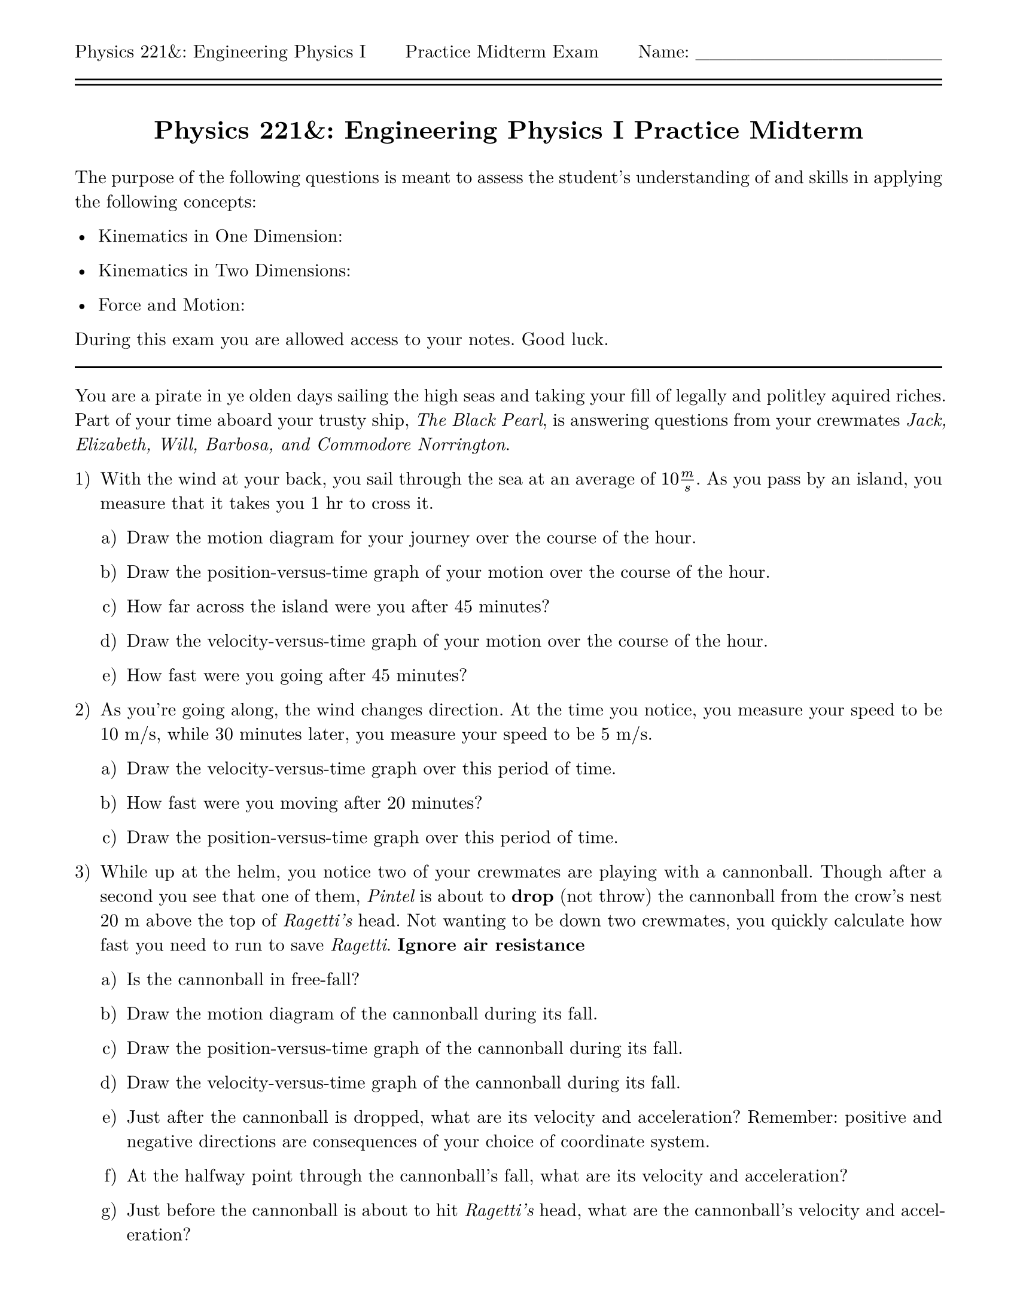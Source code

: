 #let isPractice = true
#let isSolution = false
#let title = [= Physics 221&: Engineering Physics I #if isPractice [Practice] else [] Midterm]
#let thekraken = [*_The Kraken_*]

#set page(
  paper: "us-letter",
  header: [Physics 221&: Engineering Physics I #h(1fr) #if isPractice [Practice] else [] Midterm Exam #h(1fr) Name: \_\_\_\_\_\_\_\_\_\_\_\_\_\_\_\_\_\_\ #line(length: 100%) #v(-10pt) #line(length: 100%)],
  margin: (top: auto, rest: 0.625in)
)
#set par(justify: true)
#set text(font: "New Computer Modern")
#set enum(numbering: "1.a)")

#align(center)[#title]
#v(11pt)
The purpose of the following questions is meant to assess the student's understanding of and skills in applying the following concepts:

- Kinematics in One Dimension: 

- Kinematics in Two Dimensions: 

- Force and Motion: 

During this exam you are allowed access to your notes.  Good luck.
#line(length: 100%)

You are a pirate in ye olden days sailing the high seas and taking your fill of legally and politley aquired riches.  Part of your time aboard your trusty ship, _The Black Pearl_, is answering questions from your crewmates _Jack, Elizabeth, Will, Barbosa, and Commodore Norrington_.

+ With the wind at your back, you sail through the sea at an average of $10 m/s$.  As you pass by an island, you measure that it takes you $1 "hr"$ to cross it.

  + Draw the motion diagram for your journey over the course of the hour.

  + Draw the position-versus-time graph of your motion over the course of the hour.

  + How far across the island were you after 45 minutes?

  + Draw the velocity-versus-time graph of your motion over the course of the hour.

  + How fast were you going after 45 minutes?

+ As you're going along, the wind changes direction.  At the time you notice, you measure your speed to be 10 m/s, while 30 minutes later, you measure your speed to be 5 m/s.

  + Draw the velocity-versus-time graph over this period of time.

  + How fast were you moving after 20 minutes?

  + Draw the position-versus-time graph over this period of time.

+ While up at the helm, you notice two of your crewmates are playing with a cannonball.  Though after a second you see that one of them, _Pintel_ is about to *drop* (not throw) the cannonball from the crow's nest 20 m above the top of _Ragetti's_ head.  Not wanting to be down two crewmates, you quickly calculate how fast you need to run to save _Ragetti_. *Ignore air resistance*

  + Is the cannonball in free-fall?

  + Draw the motion diagram of the cannonball during its fall.

  + Draw the position-versus-time graph of the cannonball during its fall.

  + Draw the velocity-versus-time graph of the cannonball during its fall.

  + Just after the cannonball is dropped, what are its velocity and acceleration?  Remember: positive and negative directions are consequences of your choice of coordinate system.

  + At the halfway point through the cannonball's fall, what are its velocity and acceleration?

  + Just before the cannonball is about to hit _Ragetti's_ head, what are the cannonball's velocity and acceleration?

+ All of a sudden, you see a giant tentacle rise out of the water just to your starboard (right side of the ship)!  You gather that _Davy Jones_ has released...#thekraken!  You must now calculate how to shoot your cannons to stave off the beast.

  + A cannonball is fired from a cannon on your ship toward #thekraken.  Once the cannonball leaves the cannon, is this projectile motion?

  + Draw the motion diagram of the cannonball after it is fired from the cannon (at an angle) on your ship to when it hits the #thekraken.  Two dots before the cannonball reaches its apex, one dot at the apex, and two dots after the apex. *+1 Extra Credit*: Draw your best Kraken being hit by the cannonball.

  + On your motion diagram, draw the velocity vector at each point you drew.

  + On your motion diagram, draw the acceleration vector at each point you drew.

  + // Calculate the projectile motion

  + Draw the free body diagram for the cannonball *while it's being fired* from the cannon.

  + On your free-body diagram, draw the net-force vector.

  + On your free-body diagram, draw the acceleration vector  of the cannonball.

+ Your current approach doesn't seem to be working as well as you'd hoped.  You think you should change your artillery, but aren't sure which combination of gun powder and cannonball would work best.

  + You notice the bigger cannonballs move differently from the smaller ones when used with the same amount of gun powder.  Draw the acceleration-versus-force graph for three different cannonballs of mass 1, 2, and 3 kilograms.  Label each curve.

  + 
